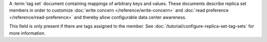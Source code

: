 A :term:`tag set` document containing mappings of arbitrary keys and
values. These documents describe replica set members in order to customize
:doc:`write concern </reference/write-concern>` and :doc:`read preference
</reference/read-preference>` and thereby allow configurable data
center awareness.

This field is only present if there are tags assigned to the member. See
:doc:`/tutorial/configure-replica-set-tag-sets` for more
information.
